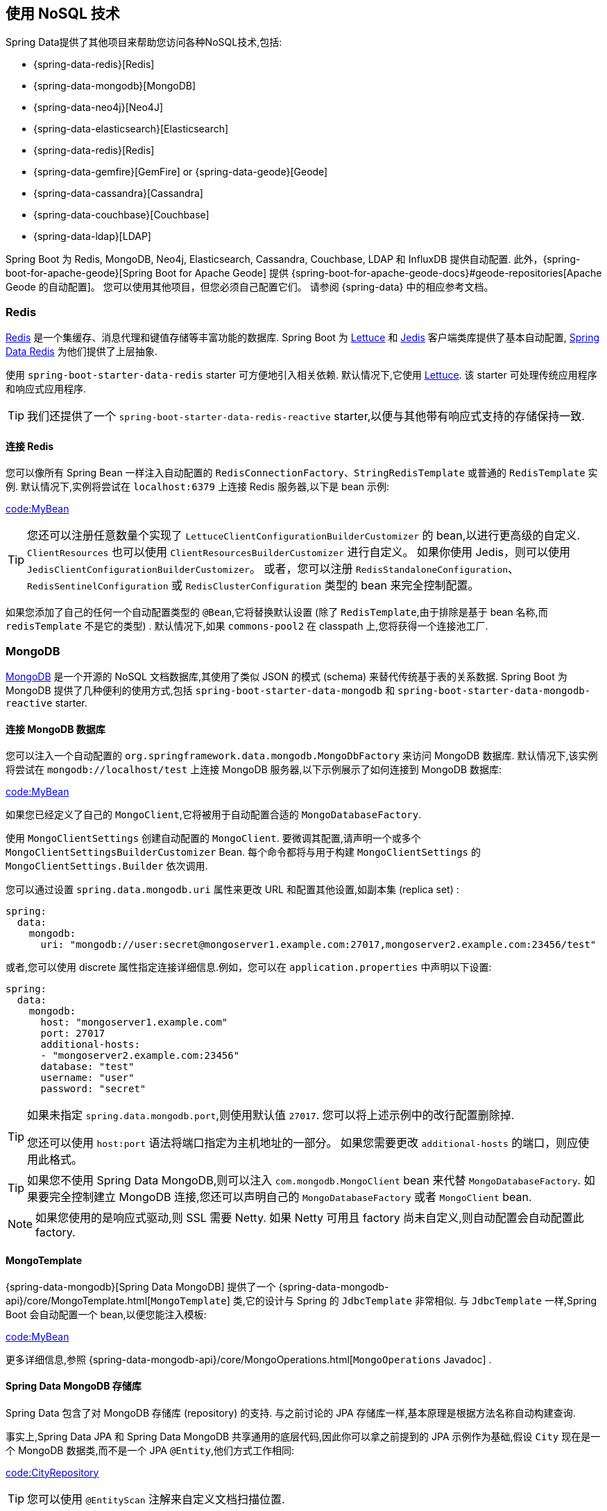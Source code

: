 [[data.nosql]]
== 使用 NoSQL 技术
Spring Data提供了其他项目来帮助您访问各种NoSQL技术,包括:

* {spring-data-redis}[Redis]
* {spring-data-mongodb}[MongoDB]
* {spring-data-neo4j}[Neo4J]
* {spring-data-elasticsearch}[Elasticsearch]
* {spring-data-redis}[Redis]
* {spring-data-gemfire}[GemFire] or {spring-data-geode}[Geode]
* {spring-data-cassandra}[Cassandra]
* {spring-data-couchbase}[Couchbase]
* {spring-data-ldap}[LDAP]

Spring Boot 为 Redis, MongoDB, Neo4j, Elasticsearch, Cassandra, Couchbase, LDAP 和 InfluxDB 提供自动配置. 此外，{spring-boot-for-apache-geode}[Spring Boot for Apache Geode] 提供 {spring-boot-for-apache-geode-docs}#geode-repositories[Apache Geode 的自动配置]。 您可以使用其他项目，但您必须自己配置它们。 请参阅 {spring-data} 中的相应参考文档。

[[data.nosql.redis]]
=== Redis
https://redis.io/[Redis] 是一个集缓存、消息代理和键值存储等丰富功能的数据库. Spring Boot 为 https://github.com/lettuce-io/lettuce-core/[Lettuce] 和 https://github.com/xetorthio/jedis/[Jedis] 客户端类库提供了基本自动配置, https://github.com/spring-projects/spring-data-redis[Spring Data Redis] 为他们提供了上层抽象.

使用 `spring-boot-starter-data-redis` starter 可方便地引入相关依赖. 默认情况下,它使用 https://github.com/lettuce-io/lettuce-core/[Lettuce]. 该 starter 可处理传统应用程序和响应式应用程序.

TIP: 我们还提供了一个 `spring-boot-starter-data-redis-reactive` starter,以便与其他带有响应式支持的存储保持一致.

[[data.nosql.redis.connecting]]
==== 连接 Redis
您可以像所有 Spring Bean 一样注入自动配置的 `RedisConnectionFactory`、`StringRedisTemplate` 或普通的 `RedisTemplate` 实例. 默认情况下,实例将尝试在 `localhost:6379` 上连接 Redis 服务器,以下是 bean 示例:

link:code:MyBean[]

TIP: 您还可以注册任意数量个实现了 `LettuceClientConfigurationBuilderCustomizer` 的 bean,以进行更高级的自定义. `ClientResources` 也可以使用 `ClientResourcesBuilderCustomizer` 进行自定义。 如果你使用 Jedis，则可以使用 `JedisClientConfigurationBuilderCustomizer`。
或者，您可以注册 `RedisStandaloneConfiguration`、`RedisSentinelConfiguration` 或 `RedisClusterConfiguration` 类型的 bean 来完全控制配置。

如果您添加了自己的任何一个自动配置类型的 `@Bean`,它将替换默认设置 (除了 `RedisTemplate`,由于排除是基于 bean 名称,而 `redisTemplate` 不是它的类型) . 默认情况下,如果 `commons-pool2` 在 classpath 上,您将获得一个连接池工厂.

[[data.nosql.mongodb]]
=== MongoDB
https://www.mongodb.com/[MongoDB] 是一个开源的 NoSQL 文档数据库,其使用了类似 JSON 的模式 (schema) 来替代传统基于表的关系数据. Spring Boot 为 MongoDB 提供了几种便利的使用方式,包括 `spring-boot-starter-data-mongodb` 和 `spring-boot-starter-data-mongodb-reactive` starter.

[[data.nosql.mongodb.connecting]]
==== 连接 MongoDB 数据库
您可以注入一个自动配置的 `org.springframework.data.mongodb.MongoDbFactory` 来访问 MongoDB 数据库. 默认情况下,该实例将尝试在 `mongodb://localhost/test` 上连接 MongoDB 服务器,以下示例展示了如何连接到 MongoDB 数据库:

link:code:MyBean[]

如果您已经定义了自己的 `MongoClient`,它将被用于自动配置合适的 `MongoDatabaseFactory`.

使用 `MongoClientSettings` 创建自动配置的 `MongoClient`. 要微调其配置,请声明一个或多个 `MongoClientSettingsBuilderCustomizer` Bean. 每个命令都将与用于构建 `MongoClientSettings` 的 `MongoClientSettings.Builder` 依次调用.

您可以通过设置 `spring.data.mongodb.uri` 属性来更改 URL 和配置其他设置,如副本集 (replica set) :

[source,yaml,indent=0,subs="verbatim",configprops,configblocks]
----
	spring:
	  data:
	    mongodb:
	      uri: "mongodb://user:secret@mongoserver1.example.com:27017,mongoserver2.example.com:23456/test"
----

或者,您可以使用 discrete 属性指定连接详细信息.例如，您可以在 `application.properties` 中声明以下设置:

[source,yaml,indent=0,subs="verbatim",configprops,configblocks]
----
	spring:
	  data:
	    mongodb:
	      host: "mongoserver1.example.com"
	      port: 27017
	      additional-hosts:
	      - "mongoserver2.example.com:23456"
	      database: "test"
	      username: "user"
	      password: "secret"
----

[TIP]
====
如果未指定 `spring.data.mongodb.port`,则使用默认值 `27017`. 您可以将上述示例中的改行配置删除掉.

您还可以使用  `host:port` 语法将端口指定为主机地址的一部分。
如果您需要更改  `additional-hosts`  的端口，则应使用此格式。
====

TIP: 如果您不使用 Spring Data MongoDB,则可以注入 `com.mongodb.MongoClient` bean 来代替 `MongoDatabaseFactory`. 如果要完全控制建立 MongoDB 连接,您还可以声明自己的 `MongoDatabaseFactory` 或者 `MongoClient` bean.

NOTE: 如果您使用的是响应式驱动,则 SSL 需要 Netty.  如果 Netty 可用且 factory 尚未自定义,则自动配置会自动配置此 factory.

[[data.nosql.mongodb.template]]
==== MongoTemplate
{spring-data-mongodb}[Spring Data MongoDB] 提供了一个 {spring-data-mongodb-api}/core/MongoTemplate.html[`MongoTemplate`]  类,它的设计与 Spring 的 `JdbcTemplate` 非常相似. 与 `JdbcTemplate` 一样,Spring Boot 会自动配置一个 bean,以便您能注入模板:

link:code:MyBean[]

更多详细信息,参照 {spring-data-mongodb-api}/core/MongoOperations.html[`MongoOperations` Javadoc] .

[[data.nosql.mongodb.repositories]]
==== Spring Data MongoDB 存储库
Spring Data 包含了对 MongoDB 存储库 (repository) 的支持. 与之前讨论的 JPA 存储库一样,基本原理是根据方法名称自动构建查询.

事实上,Spring Data JPA 和 Spring Data MongoDB 共享通用的底层代码,因此你可以拿之前提到的 JPA 示例作为基础,假设 `City` 现在是一个 MongoDB 数据类,而不是一个 JPA `@Entity`,他们方式工作相同:

link:code:CityRepository[]

TIP: 您可以使用 `@EntityScan` 注解来自定义文档扫描位置.

TIP: 有关 Spring Data MongoDB 的完整详细内容,包括其丰富的对象关系映射技术,请参考其 {spring-data-mongodb}[参考文档].

[[data.nosql.neo4j]]
=== Neo4j
https://neo4j.com/[Neo4j] 是一个开源的 NoSQL 图形数据库,它使用了一个节点由关系连接的富数据模型,比传统 RDBMS 的方式更适合连接大数据. Spring Boot 为 Neo4j 提供了便捷引入方式,包括 `spring-boot-starter-data-neo4j` starter.

[[data.nosql.neo4j.connecting]]
==== 连接 Neo4j 数据库
您可以像任何 Spring Bean 一样注入一个自动配置的 `org.neo4j.driver.Driver`. 默认情况下, 该实例将尝试使用在 `localhost:7687` 上使用 Bolt 协议连接到 Neo4j 服务器,以下示例展示了如何注入 一个 Neo4j `Driver` 它可以让你访问 `Session` 等:

link:code:MyBean[]

您可以通过配置 `spring.neo4j.*`  属性来设置 uri 和凭据:

[source,yaml,indent=0,subs="verbatim",configprops,configblocks]
----
	spring:
	  neo4j:
	    uri: "bolt://my-server:7687"
	    authentication:
	      username: "neo4j"
	      password: "secret"
----

使用 `ConfigBuilder` 创建自动配置的 `Driver`。 要微调其配置，请声明一个或多个 `ConfigBuilderCustomizer` Bean。 每个都将按顺序调用用于构建 `Driver` 的 `ConfigBuilder`。

[[data.nosql.neo4j.repositories]]
==== Spring Data Neo4j 存储库
Spring Data 包括了对 Neo4j 存储库的支持.有关 Spring Data Neo4j 的完整细节，请参阅 {spring-data-neo4j-docs}[reference documentation].

与许多其他 Spring Data 模块一样，Spring Data Neo4j 与 Spring Data JPA 共享相同的通用底层代码。您可以采用前面的 JPA 示例，并将 `City` 定义为 Spring Data Neo4j `@Node` 而不是 JPA `@Entity`，并且存储库抽象以相同的方式工作:

link:code:CityRepository[]

`spring-boot-starter-data-neo4j` starter 支持存储库和事务管理. Spring Boot 支持使用 `Neo4JTemplate` 或 `ReactiveNeo4jTemplate` Bean 的传统的和响应式 Neo4J 存储库。 当 Project Reactor 在 ClassPath 上提供时，响应式也是自动配置的。

您可以在 `@Configuration` bean 上分别使用 `@EnableNeo4jRepositories` 和 `@EntityScan` 来自定义位置以查找存储库和实体.

[NOTE]
====
在使用响应式的应用程序中，无法自动配置 `ReactiveTransActionManager`。 要启用事务管理，必须在配置中定义以下 bean:

link:code:MyNeo4jConfiguration[]
====

[[data.nosql.elasticsearch]]
=== Elasticsearch
https://www.elastic.co/products/elasticsearch[Elasticsearch] 是一个开源、分布式、RESTful 的实时搜索分析引擎. Spring Boot 为 Elasticsearch 提供了基本的自动配置.

Spring Boot 支持以下 HTTP 客户端:

* 官方 Java Low Level (低级)  REST 客户端
* 官方 Java API 客户端
* Spring Data Elasticsearch 提供的 `ReactiveElasticsearchClient`

Spring Boot 提供了一个 "`Starter`". 您可以使用 spring-boot-starter-data-elasticsearch starter 引入使用它.

[[data.nosql.elasticsearch.connecting-using-rest]]
==== 使用 REST 客户端连接 Elasticsearch
Elasticsearch 提供了 https://www.elastic.co/guide/en/elasticsearch/client/java-rest/current/index.html[两个可用于查询集群的 REST 客户端] :
Spring Boot 的  https://www.elastic.co/guide/en/elasticsearch/client/java-api-client/current/java-rest-low.html[low-level client]  来自  `org.elasticsearch.client:elasticsearch-rest-client` 模块.
Spring Boot 的  https://www.elastic.co/guide/en/elasticsearch/client/java-api-client/current/index.html[Java API client] 来自 `co.elastic.clients:elasticsearch-java` 模块

另外，Spring Boot 提供了对基于 Spring Framework 的 `WebClient` 响应式客户端的支持，，该模块来自 `org.springframework.data:spring-data-elasticsearch` 模块。

默认情况下, 客户端将打开 `http://localhost:9200`.

您可以使用 `spring.elasticsearch.*` 属性来进一步调整客户端的配置方式，如下例所示：

[source,yaml,indent=0,subs="verbatim",configprops,configblocks]
----
	spring:
	  elasticsearch:
	    uris: "https://search.example.com:9200"
	    socket-timeout: "10s"
	    username: "user"
	    password: "secret"
----

[[data.nosql.elasticsearch.connecting-using-rest.restclient]]
===== 使用 RestClient 连接 Elasticsearch
如果您在类路径中有 `elasticsearch-rest-client`，那么也会自动配置 `RestClient` bean。 除了前面描述的属性，要调整  `RestClient`，您可以注册任意数量的 `RestClientBuilderCustomizer` 实现的 bean 以进行更高级的自定义。 要完全控制客户端的配置，请定义一个 `RestClientBuilder` bean。

此外，如果 `elasticsearch-rest-client-sniffer` 在类路径上，`Sniffer` 会自动配置为从正在运行的 Elasticsearch 集群中自动发现节点并将它们设置在 `RestClient` bean 上。
您可以进一步调整 `Sniffer` 的配置方式，如下例所示：:

[source,yaml,indent=0,subs="verbatim",configprops,configblocks]
----
	spring:
	  elasticsearch:
	    restclient:
	      sniffer:
	        interval: "10m"
	        delay-after-failure: "30s"
----

[[data.nosql.elasticsearch.connecting-using-rest.javaapiclient]]
===== 使用 ElasticsearchClient 连接 Elasticsearch
如果在类路径中存在 `co.elastic.clients:elasticsearch-java`，那么也会自动配置 `ElasticsearchClient` bean.

`ElasticsearchClient` 的传输依赖于前面描述的  `RestClient` 的传输。
因此，前面描述的属性可用于配置 `ElasticsearchClient`。
此外，您可以定义一个  `TransportOptions` bean 来进一步控制传输的行为。

[[data.nosql.elasticsearch.connecting-using-rest.reactiveclient]]
===== 使用 ReactiveElasticsearchClient 连接 Elasticsearch
{spring-data-elasticsearch}[Spring Data Elasticsearch] 提供了 `ReactiveElasticsearchClient`,用于以响应式查询 `Elasticsearch` 实例.
如果你在类路径上有 Spring Data Elasticsearch 和 Reactor，Spring Boot 将自动配置并注册一个 `ReactiveElasticsearchClient`。

`ReactiveElasticsearchclient` 的传输依赖于前面描述的  `RestClient` 的传输。
因此，前面描述的属性可用于配置 `ReactiveElasticsearchClient`。
此外，您可以定义一个  `TransportOptions` bean 来进一步控制传输的行为。

[[data.nosql.elasticsearch.connecting-using-spring-data]]
==== 使用 Spring Data 连接 Elasticsearch
要连接 Elasticsearch,必须定义由 Spring Boot 自动配置或由应用程序手动提供的 `ElasticsearchClient` bean (请参阅前面的部分) .
有了此配置后,可以像其他任何 Spring bean 一样注入 `ElasticsearchTemplate`,如以下示例所示:

link:code:MyBean[]

如果存在 `spring-data-elasticsearch` 和 Reactor,Spring Boot 还可以将 <<features#data.nosql.elasticsearch.connecting-using-rest.reactiveclient,ReactiveElasticsearchClient>>   和 `ReactiveElasticsearchTemplate` 自动配置为 bean.  它们与其他 REST 客户端是等效的.

[[data.nosql.elasticsearch.repositories]]
==== Spring Data Elasticsearch 存储库
Spring Data 包含了对 Elasticsearch 存储库的支持,与之前讨论的 JPA 存储库一样,其原理是根据方法名称自动构造查询.

事实上,Spring Data JPA 与 Spring Data Elasticsearch 共享了相同的通用底层代码,因此您可以使用之前的 JPA 示例作为基础,假设 `City` 此时是一个 Elasticsearch `@Document` 类,而不是一个 JPA `@Entity`,它以相同的方式工作.

TIP: 有关 Spring Data Elasticsearch 的完整详细内容,请参阅其 {spring-data-elasticsearch-docs}[参考文].  .

Spring Boot使用 `ElasticsearchRestTemplate` 或 `ReactiveElasticsearchTemplate` bean 支持经典和响应式式 Elasticsearch 存储库.  给定所需的依赖,最有可能由Spring Boot自动配置这些bean.

如果您希望使用自己的模板来支持 Elasticsearch 存储库,则可以添加自己的 `ElasticsearchRestTemplate` 或 `ElasticsearchOperations` `@Bean`,只要它名为 "elasticsearchTemplate" 即可.  同样适用于 `ReactiveElasticsearchTemplate` 和 `ReactiveElasticsearchOperations`,其 bean 名称为  `"reactiveElasticsearchTemplate"`.

您可以选择使用以下属性禁用存储库支持:

[source,yaml,indent=0,subs="verbatim",configprops,configblocks]
----
    spring:
      data:
        elasticsearch:
          repositories:
            enabled: false
----

[[data.nosql.cassandra]]
=== Cassandra
https://cassandra.apache.org/[Cassandra] 是一个开源的分布式数据库管理系统,旨在处理商用服务器上的大量数据. Spring Boot 为 Cassandra 提供了自动配置,且 https://github.com/spring-projects/spring-data-cassandra[Spring Data Cassandra] 为其提供了顶层抽象. 相关依赖包含在 spring-boot-starter-data-cassandra starter 中.

[[data.nosql.cassandra.connecting]]
==== 连接 Cassandra
您可以像其他 Spring Bean 一样注入一个自动配置的 `CassandraTemplate` 或 Cassandra `CqlSession` 实例. `spring.cassandra.*` 属性可用于自定义连接. 通常,您会提供 `keyspace-name` 和 `contact-points` 以及 local-datacenter 属性:

[source,yaml,indent=0,subs="verbatim",configprops,configblocks]
----
	spring:
	  cassandra:
	    keyspace-name: "mykeyspace"
	    contact-points: "cassandrahost1:9042,cassandrahost2:9042"
	    local-datacenter: "datacenter1"
----

如果所有端口都相同,则可以使用快捷方式,仅指定主机名,如以下示例所示:

[source,yaml,indent=0,subs="verbatim",configprops,configblocks]
----
	spring:
	  cassandra:
	    keyspace-name: "mykeyspace"
	    contact-points: "cassandrahost1,cassandrahost2"
	    local-datacenter: "datacenter1"
----

TIP: 这两个示例与默认端口 `9042` 相同.如果需要配置端口,请使用 `spring.cassandra.port`.

[NOTE]
====
Cassandra 驱动程序具有自己的配置基础结构,该结构在类路径的根目录中加载 `application.conf`.

Spring Boot 不会查找此类文件，但可以使用 `spring.cassandra.config` 加载一个。如果 `+spring.cassandra.*+` 和配置文件中都存在属性，则 `+spring.cassandra.*+` 中的值优先。

对于更高级的驱动程序自定义，您可以注册任意数量的实现 `DriverConfigLoaderBuilderCustomizer` 的 bean。
可以使用 `CqlSessionBuilderCustomizer` 类型的 bean 自定义 `CqlSession`。
====

NOTE: 如果您使用 `CqlSessionBuilder` 创建多个 `CqlSession` Bean,请记住该构建器是可变的,因此请确保为每个会话注入一个新副本.

以下代码展示了如何注入一个 Cassandra bean:

link:code:MyBean[]

如果您添加了自己的类的为 `@CassandraTemplate` 的 `@Bean`,则其将替代默认值.

[[data.nosql.cassandra.repositories]]
==== Spring Data Cassandra 存储库
Spring Data 包含了基本的 Cassandra 存储库支持. 目前,其限制要比之前讨论的 JPA 存储库要多,并且需要在 finder 方法上使用 `@Query` 注解.

TIP: 有关 Spring Data Cassandra 的完整详细内容,请参阅其 https://docs.spring.io/spring-data/cassandra/docs/[参考文档].

[[data.nosql.couchbase]]
=== Couchbase
https://www.couchbase.com/[Couchbase] 是一个开源、分布式多模型的 NoSQL 面向文档数据库,其针对交互式应用程序做了优化. Spring Boot 为 Couchbase 提供了自动配置,
且 https://github.com/spring-projects/spring-data-couchbase[Spring Data Couchbase] 为其提供了顶层抽象. 相关的依赖包含在了 `spring-boot-starter-data-couchbase` 和 `spring-boot-starter-data-couchbase-reactive` starter 中.

[[data.nosql.couchbase.connecting]]
==== 连接 Couchbase
您可以通过添加 Couchbase SDK 和一些配置来轻松获取 `Cluster`. `spring.couchbase.*` 属性可用于自定义连接. 通常您会提供 https://github.com/couchbaselabs/sdk-rfcs/blob/master/rfc/0011-connection-string.md[connection string] username 和 password:

[source,yaml,indent=0,subs="verbatim",configprops,configblocks]
----
	spring:
	  couchbase:
	    connection-string: "couchbase://192.168.1.123"
	    username: "user"
	    password: "secret"
----

还可以自定义某些 `ClusterEnvironment` 设置. 例如,以下配置用于打开新的 `Bucket` 并启用SSL支持的超时:

[source,yaml,indent=0,subs="verbatim",configprops,configblocks]
----
	spring:
	  couchbase:
	    env:
	      timeouts:
	        connect: "3s"
	      ssl:
	        key-store: "/location/of/keystore.jks"
	        key-store-password: "secret"
----

TIP: 检查 `spring.couchbase.env.*` 属性以获取更多详细信息.为了获得更多控制权,可以使用一个或多个 `ClusterEnvironmentBuilderCustomizer` bean.

[[data.nosql.couchbase.repositories]]
==== Spring Data Couchbase 存储库
Spring Data 包含了 Couchbase 存储库支持. 有关 Spring Data Couchbase 的完整详细信息,请参阅其 {spring-data-couchbase-docs}[reference documentation].

您可以像使用其他 Spring Bean 一样注入自动配置的 `CouchbaseTemplate` 实例,前提是可以使用 `CouchbaseClientFactory` (当您 `Cluster` 可以并且指定了 bucket 名称时会发生这种情况,如之前所述) .

[source,yaml,indent=0,subs="verbatim",configprops,configblocks]
----
	spring:
	  data:
	    couchbase:
	      bucket-name: "my-bucket"
----

以下示例展示了如何注入一个 CouchbaseTemplate bean:

link:code:MyBean[]

您可以在自己的配置中定义以下几个 bean,以覆盖自动配置提供的配置:

* 一个名为 `couchbaseMappingContext` 的 `CouchbaseMappingContext` `@Bean`
* 一个名为 `couchbaseCustomConversions` 的 `CustomConversions` `@Bean`
* 一个名为 `couchbaseTemplate` 的 `CouchbaseTemplate` `@Bean`

为了避免在自己的配置中硬编码这些名称,您可以重用 Spring Data Couchbase 提供的 `BeanNames`,例如,您可以自定义转换器,如下:

link:code:MyCouchbaseConfiguration[]

[[data.nosql.ldap]]
=== LDAP
https://en.wikipedia.org/wiki/Lightweight_Directory_Access_Protocol[LDAP]  (Lightweight Directory Access Protocol,轻量级目录访问协议) 是一个开放、厂商中立的行业标准应用协议,其通过 IP 网络访问和维护分布式目录信息服务.
Spring Boot 为兼容 LDAP 服务器提供了自动配置,以及支持从 https://ldap.com/unboundid-ldap-sdk-for-java/[UnboundID] 内嵌内存式 LDAP 服务器.

https://github.com/spring-projects/spring-data-ldap[Spring Data LDAP] 提供了 LDAP 抽象. 相关依赖包含在了 `spring-boot-starter-data-ldap` starter 中.

[[data.nosql.ldap.connecting]]
==== 连接 LDAP 服务器
要连接 LDAP 服务器,请确保您已经声明了 `spring-boot-starter-data-ldap` starter 或者 `spring-ldap-core` 依赖,然后在 `application.properties` 声明服务器的 URL:

[source,yaml,indent=0,subs="verbatim",configprops,configblocks]
----
	spring:
	  ldap:
	    urls: "ldap://myserver:1235"
	    username: "admin"
	    password: "secret"
----

如果需要自定义连接设置,您可以使用 `spring.ldap.base` 和 `spring.ldap.base-environment` 属性.

如果 `DirContextAuthenticationStrategy` bean可用,则它与自动配置的 `LdapContextSource` 相关联.
`LdapContextSource` 将根据这些设置自动配置. 如果您需要自定义它,例如使用一个 `PooledContextSource`,则仍然可以注入自动配置的 `LdapContextSource`. 确保将自定义的 `ContextSource` 标记为 `@Primary`,以便自动配置的 `LdapTemplate` 能使用它.

[[data.nosql.ldap.repositories]]
==== Spring Data LDAP 存储库
Spring Data 包含了 LDAP 资源库支持. 有关 Spring Data LDAP 的完整详细信息,请参阅其 https://docs.spring.io/spring-data/ldap/docs/1.0.x/reference/html/[参考文档].

您还可以像其他 Spring Bean 一样注入一个自动配置的 `LdapTemplate` 实例:

link:code:MyBean[]

[[data.nosql.ldap.embedded]]
==== 嵌入式内存式 LDAP 服务器
为了测试目的,Spring Boot 支持从 https://ldap.com/unboundid-ldap-sdk-for-java/[UnboundID] 自动配置一个内存式 LDAP 服务器. 要配置服务器,请添加 `com.unboundid:unboundid-ldapsdk` 依赖并声明一个 `spring.ldap.embedded.base-dn` 属性:

[source,yaml,indent=0,subs="verbatim",configprops,configblocks]
----
	spring:
	  ldap:
	    embedded:
	      base-dn: "dc=spring,dc=io"
----

[NOTE]
====
可以定义多个 base-dn 值,但是,由于名称包含逗号,存在歧义,因此必须使用正确的符号来定义它们.

在 yaml 文件中,您可以使用 yaml 列表表示法,在属性文件中,必须使用索引方式:

[source,yaml,indent=0,subs="verbatim",configprops,configblocks]
----
	spring.ldap.embedded.base-dn:
	  - "dc=spring,dc=io"
	  - "dc=pivotal,dc=io"
----
====

默认情况下,服务器将在一个随机端口上启动,并触发常规的 LDAP 支持 (不需要指定 `spring.ldap.urls` 属性) .

如果您的 classpath 上存在一个 `schema.ldif` 文件,其将用于初始化服务器. 如果您想从不同的资源中加载脚本,可以使用 `spring.ldap.embedded.ldif` 属性.

默认情况下,将使用一个标准模式 (schema) 来校验 `LDIF` 文件. 您可以使用 `spring.ldap.embedded.validation.enabled` 属性来关闭所有校验. 如果您有自定义的属性,则可以使用 `spring.ldap.embedded.validation.schema` 来定义自定义属性类型或者对象类.

[[data.nosql.influxdb]]
=== InfluxDB
https://www.influxdata.com/[InfluxDB]  是一个开源时列数据库,其针对运营监控、应用程序指标、物联网传感器数据和实时分析等领域中的时间序列数据在速度、高可用存储和检索方面进行了优化.

[[data.nosql.influxdb.connecting]]
==== 连接 InfluxDB
Spring Boot 自动配置 `InfluxDB` 实例,前提是 `Influxdb-java` 客户端在 classpath 上并且设置了数据库的 URL,如下所示:

[source,yaml,indent=0,subs="verbatim",configprops,configblocks]
----
	spring:
	  influx:
	    url: "https://172.0.0.1:8086"
----


如果与 InfluxDB 的连接需要用户和密码,则可以相应地设置 `spring.influx.user` 和 `spring.influx.password` 属性.

`InfluxDB` 依赖于 OkHttp. 如果你需要调整 InfluxDB 在底层使用的 http 客户端,则可以注册一个 `InfluxDbOkHttpClientBuilderProvider` bean.

如果您需要对配置进行更多控制，请考虑注册一个 `InfluxDbCustomizer` bean。
